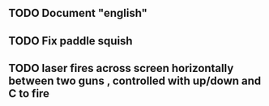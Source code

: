 ** TODO Document "english"
** TODO Fix paddle squish 
** TODO laser fires across screen horizontally between two guns , controlled with up/down and C to fire


